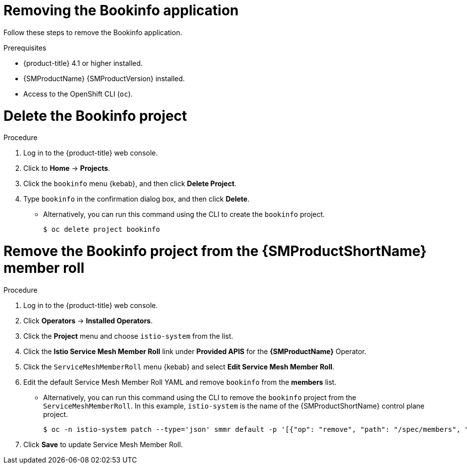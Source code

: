 ////
This PROCEDURE module included in the following assemblies:
* service_mesh/v1x/prepare-to-deploy-applications-ossm.adoc
* service_mesh/v2x/prepare-to-deploy-applications-ossm.adoc
////

:_mod-docs-content-type: PROCEDURE
[id="ossm-tutorial-bookinfo-removing_{context}"]
= Removing the Bookinfo application

Follow these steps to remove the Bookinfo application.

.Prerequisites

* {product-title} 4.1 or higher installed.
* {SMProductName} {SMProductVersion} installed.
* Access to the OpenShift CLI (`oc`).

[id="ossm-delete-bookinfo-project_{context}"]
= Delete the Bookinfo project

.Procedure

. Log in to the {product-title} web console.

. Click to *Home* -> *Projects*.

. Click the `bookinfo` menu {kebab}, and then click *Delete Project*.

. Type `bookinfo` in the confirmation dialog box, and then click *Delete*.
+
** Alternatively, you can run this command using the CLI to create the `bookinfo` project.
+
[source,terminal]
----
$ oc delete project bookinfo
----

[id="ossm-remove-bookinfo-smmr_{context}"]
= Remove the Bookinfo project from the {SMProductShortName} member roll

.Procedure

. Log in to the {product-title} web console.

. Click *Operators* -> *Installed Operators*.

. Click the *Project* menu and choose `istio-system` from the list.

. Click the *Istio Service Mesh Member Roll* link under *Provided APIS* for the *{SMProductName}* Operator.

. Click the `ServiceMeshMemberRoll` menu {kebab} and select *Edit Service Mesh Member Roll*.

. Edit the default Service Mesh Member Roll YAML and remove `bookinfo` from the *members* list.
+
** Alternatively, you can run this command using the CLI to remove the `bookinfo` project from the `ServiceMeshMemberRoll`. In this example, `istio-system` is the name of the {SMProductShortName} control plane project.
+
[source,terminal]
----
$ oc -n istio-system patch --type='json' smmr default -p '[{"op": "remove", "path": "/spec/members", "value":["'"bookinfo"'"]}]'
----

. Click *Save* to update Service Mesh Member Roll.
